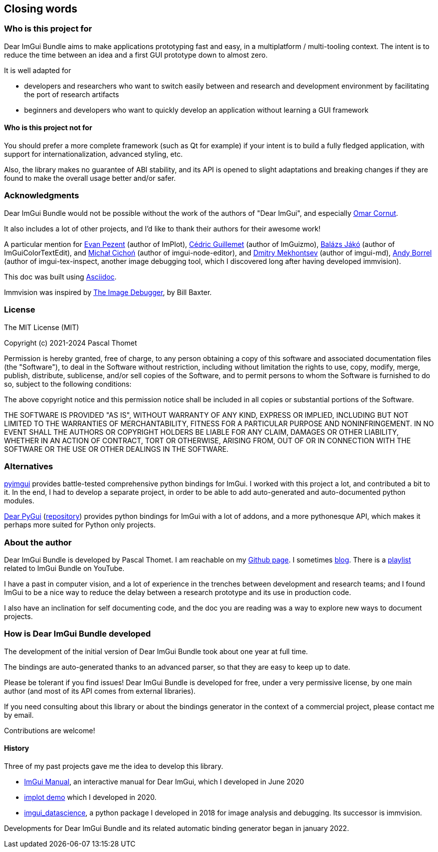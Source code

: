 [[words_author]]
== Closing words

=== Who is this project for

Dear ImGui Bundle aims to make applications prototyping fast and easy, in a multiplatform / multi-tooling context. The intent is to reduce the time between an idea and a first GUI prototype down to almost zero.

It is well adapted for

* developers and researchers who want to switch easily between and research and development environment by facilitating the port of research artifacts
* beginners and developers who want to quickly develop an application without learning a GUI framework

==== Who is this project *not* for

You should prefer a more complete framework (such as Qt for example) if your intent is to build a fully fledged application, with support for internationalization, advanced styling, etc.

Also, the library makes no guarantee of ABI stability, and its API is opened to slight adaptations and breaking changes if they are found to make the overall usage better and/or safer.

=== Acknowledgments

Dear ImGui Bundle would not be possible without the work of the authors of "Dear ImGui", and especially https://www.miracleworld.net/[Omar Cornut].

It also includes a lot of other projects, and I'd like to thank their authors for their awesome work!

A particular mention for https://evanpezent.com/[Evan Pezent] (author of ImPlot), https://github.com/CedricGuillemet[Cédric Guillemet] (author of ImGuizmo), https://merlin3d.wordpress.com/about/[Balázs Jákó] (author of ImGuiColorTextEdit), and https://github.com/thedmd[Michał Cichoń] (author of imgui-node-editor), and https://github.com/mekhontsev[Dmitry Mekhontsev] (author of imgui-md), https://github.com/andyborrell[Andy Borrel] (author of imgui-tex-inspect, another image debugging tool, which I discovered long after having developed immvision).

This doc was built using https://asciidoc.org/[Asciidoc].

Immvision was inspired by https://billbaxter.com/projects/imdebug/[The Image Debugger], by Bill Baxter.

=== License

****
The MIT License (MIT)

Copyright (c) 2021-2024 Pascal Thomet

Permission is hereby granted, free of charge, to any person obtaining a copy
of this software and associated documentation files (the "Software"), to deal
in the Software without restriction, including without limitation the rights
to use, copy, modify, merge, publish, distribute, sublicense, and/or sell
copies of the Software, and to permit persons to whom the Software is
furnished to do so, subject to the following conditions:

The above copyright notice and this permission notice shall be included in all
copies or substantial portions of the Software.

THE SOFTWARE IS PROVIDED "AS IS", WITHOUT WARRANTY OF ANY KIND, EXPRESS OR
IMPLIED, INCLUDING BUT NOT LIMITED TO THE WARRANTIES OF MERCHANTABILITY,
FITNESS FOR A PARTICULAR PURPOSE AND NONINFRINGEMENT. IN NO EVENT SHALL THE
AUTHORS OR COPYRIGHT HOLDERS BE LIABLE FOR ANY CLAIM, DAMAGES OR OTHER
LIABILITY, WHETHER IN AN ACTION OF CONTRACT, TORT OR OTHERWISE, ARISING FROM,
OUT OF OR IN CONNECTION WITH THE SOFTWARE OR THE USE OR OTHER DEALINGS IN THE
SOFTWARE.
****


=== Alternatives

https://pyimgui.readthedocs.io/en/latest/[pyimgui] provides battle-tested comprehensive python bindings for ImGui. I worked with this project a lot, and contributed a bit to it. In the end, I had to develop a separate project, in order to be able to add auto-generated and auto-documented python modules.


https://dearpygui.readthedocs.io/en/latest/[Dear PyGui]  (https://github.com/hoffstadt/DearPyGui[repository]) provides python bindings for ImGui with a lot of addons, and a more pythonesque API, which makes it perhaps more suited for Python only projects.

=== About the author
Dear ImGui Bundle is developed by Pascal Thomet. I am reachable on my https://github.com/pthom[Github page]. I sometimes http://code-ballads.net/[blog]. There is a https://www.youtube.com/playlist?list=PLaJx_KrDECZPzttQ77Gv8DD7OAUwmtWUc[playlist] related to ImGui Bundle on YouTube.

I have a past in computer vision, and a lot of experience in the trenches between development and research teams; and I found ImGui to be a nice way to reduce the delay between a research prototype and its use in production code.

I also have an inclination for self documenting code, and the doc you are reading was a way to explore new ways to document projects.


=== How is Dear ImGui Bundle developed

The development of the initial version of Dear ImGui Bundle took about one year at full time.

The bindings are auto-generated thanks to an advanced parser, so that they are easy to keep up to date.

Please be tolerant if you find issues! Dear ImGui Bundle is developed for free, under a very permissive license, by one main author (and most of its API comes from external libraries).

If you need consulting about this library or about the bindings generator in the context of a commercial project, please contact me by email.

Contributions are welcome!

==== History
Three of my past projects gave me the idea to develop this library.

* https://pthom.github.io/imgui_manual_online/manual/imgui_manual.html[ImGui Manual], an interactive manual for Dear ImGui, which I developed in June 2020
* https://traineq.org/implot_demo/src/implot_demo.html[implot demo] which I developed in 2020.
* https://github.com/pthom/imgui_datascience[imgui_datascience], a python package I developed in 2018 for image analysis and debugging. Its successor is immvision.

Developments for Dear ImGui Bundle and its related automatic binding generator began in january 2022.
